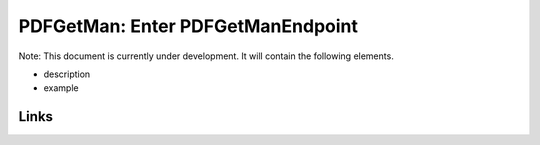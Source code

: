 
PDFGetMan: Enter PDFGetManEndpoint
==================================

Note: This document is currently under development. It will contain the following elements.


* description
* example

Links
-----
